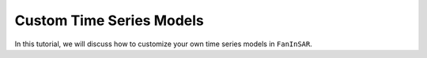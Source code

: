 .. _custom_tsmodels:

=========================
Custom Time Series Models
=========================

In this tutorial, we will discuss how to customize your own time series models in ``FanInSAR``.
